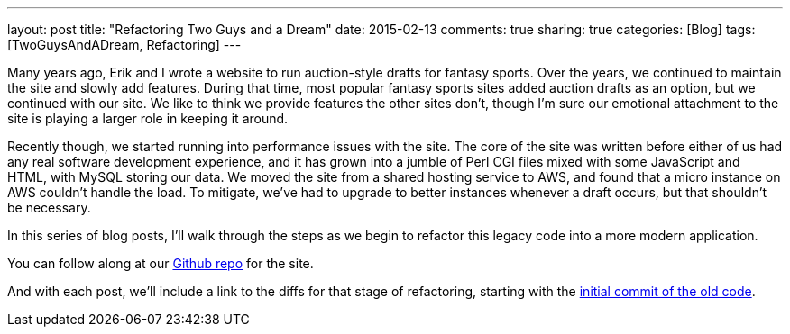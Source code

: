 ---
layout: post
title: "Refactoring Two Guys and a Dream"
date: 2015-02-13
comments: true
sharing: true
categories: [Blog]
tags: [TwoGuysAndADream, Refactoring]
---

Many years ago, Erik and I wrote a website to run auction-style drafts for fantasy sports. Over the years, we continued to maintain the site and slowly add features. During that time, most popular fantasy sports sites added auction drafts as an option, but we continued with our site. We like to think we provide features the other sites don't, though I'm sure our emotional attachment to the site is playing a larger role in keeping it around.

Recently though, we started running into performance issues with the site. The core of the site was written before either of us had any real software development experience, and it has grown into a jumble of Perl CGI files mixed with some JavaScript and HTML, with MySQL storing our data. We moved the site from a shared hosting service to AWS, and found that a micro instance on AWS couldn't handle the load. To mitigate, we've had to upgrade to better instances whenever a draft occurs, but that shouldn't be necessary.

In this series of blog posts, I'll walk through the steps as we begin to refactor this legacy code into a more modern application.

You can follow along at our link:https://github.com/akeely/twoguysandadream[Github repo] for the site.


And with each post, we'll include a link to the diffs for that stage of refactoring, starting with the link:https://github.com/akeely/twoguysandadream/compare/edac1216275cfba0e2ff2e7b77136e129e6514c9...5d63d83e38d137883a31eadeafe0bb6f6132c3c9[initial commit of the old code].

